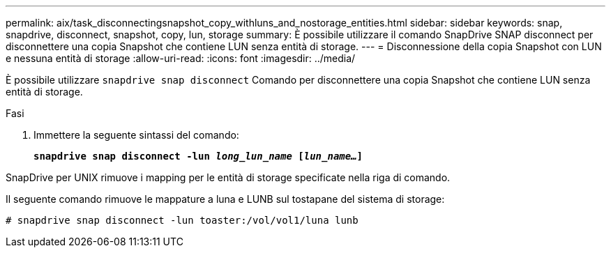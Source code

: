 ---
permalink: aix/task_disconnectingsnapshot_copy_withluns_and_nostorage_entities.html 
sidebar: sidebar 
keywords: snap, snapdrive, disconnect, snapshot, copy, lun, storage 
summary: È possibile utilizzare il comando SnapDrive SNAP disconnect per disconnettere una copia Snapshot che contiene LUN senza entità di storage. 
---
= Disconnessione della copia Snapshot con LUN e nessuna entità di storage
:allow-uri-read: 
:icons: font
:imagesdir: ../media/


[role="lead"]
È possibile utilizzare `snapdrive snap disconnect` Comando per disconnettere una copia Snapshot che contiene LUN senza entità di storage.

.Fasi
. Immettere la seguente sintassi del comando:
+
`*snapdrive snap disconnect -lun _long_lun_name_ [_lun_name..._]*`



SnapDrive per UNIX rimuove i mapping per le entità di storage specificate nella riga di comando.

Il seguente comando rimuove le mappature a luna e LUNB sul tostapane del sistema di storage:

[listing]
----
# snapdrive snap disconnect -lun toaster:/vol/vol1/luna lunb
----